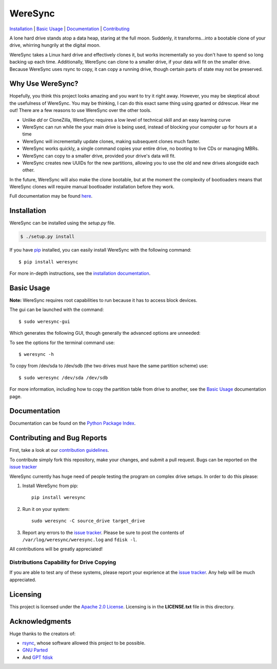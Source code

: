 ########
WereSync
########

`Installation <#installation>`_ | `Basic Usage <#basic-usage>`_ | `Documentation <https://pythonhosted.org/WereSync/>`_ | `Contributing <#contributing-and-bug-reports>`_

.. image:: https://github.com/DonyorM/weresync/raw/master/docs/source/img/weresync-logo.png
   :align: center 
   :alt: WereSync Logo

A lone hard drive stands atop a data heap, staring at the full moon. Suddenly, it
transforms...into a bootable clone of your drive, whirring hungrily at the digital
moon.

WereSync takes a Linux hard drive and effectively clones it, but works incrementally
so you don't have to spend so long backing up each time. Additionally, WereSync
can clone to a smaller drive, if your data will fit on the smaller drive. Because WereSync
uses rsync to copy, it can copy a running drive, though certain parts of state may not be
preserved.

Why Use WereSync?
=================

Hopefully, you think this project looks amazing and you want to try it right away.
However, you may be skeptical about the usefulness of WereSync. You may be
thinking, I can do this exact same thing using gparted or ddrescue. Hear me out!
There are a few reasons to use WereSync over the other tools.

- Unlike `dd` or CloneZilla, WereSync requires a low level of technical skill and an easy learning curve
- WereSync can run while the your main drive is being used, instead of blocking your computer up for hours at a time
- WereSync will incrementally update clones, making subsequent clones much faster.
- WereSync works quickly, a single command copies your entire drive, no booting to live CDs or managing MBRs.
- WereSync can copy to a smaller drive, provided your drive's data will fit.
- WereSync creates new UUIDs for the new partitions, allowing you to use the old and new drives alongside each other.

In the future, WereSync will also make the clone bootable, but at the moment the complexity of bootloaders means that WereSync clones will require manual bootloader installation before they work.

Full documentation may be found `here <https://pythonhosted.org/WereSync/index.html>`_.

Installation
============

WereSync can be installed using the `setup.py` file.

.. code-block:: bash

   $ ./setup.py install

If you have `pip <https://pypi.python.org/pypi/pip/>`_ installed, you can easily install WereSync with the following command::

    $ pip install weresync

For more in-depth instructions, see the `installation documentation <https://pythonhosted.org/WereSync/installation.html>`_.

Basic Usage
===========

**Note:** WereSync requires root capabilities to run because it has to access block devices.

The gui can be launched with the command::

    $ sudo weresync-gui

Which generates the following GUI, though generally the advanced options are unneeded:

.. image:: https://github.com/DonyorM/weresync/raw/master/docs/source/img/gui-example.png
   :align: left 
   :alt: Picture of WereSync GUI

To see the options for the terminal command use::

    $ weresync -h

To copy from /dev/sda to /dev/sdb (the two drives must have the same partition scheme) use::

    $ sudo weresync /dev/sda /dev/sdb

For more information, including how to copy the partition table from drive to
another, see the `Basic Usage <https://pythonhosted.org/WereSync/weresync.html>`_
documentation page.

Documentation
=============

Documentation can be found on the `Python Package Index <https://pythonhosted.org/WereSync/>`_.

Contributing and Bug Reports
============================

First, take a look at our `contribution guidelines <https://github.com/DonyorM/weresync/blob/master/CONTRIBUTING.rst>`_.

To contribute simply fork this repository, make your changes, and submit a pull
request. Bugs can be reported on the `issue tracker <https://github.com/donyorm/weresync/issues/>`_

WereSync currently has huge need of people testing the program on complex drive setups. In order to do this please:



1. Install WereSync from pip::

    pip install weresync

#. Run it on your system::

    sudo weresync -C source_drive target_drive

#. Report any errors to the `issue tracker <https://github.com/DonyorM/weresync/issues>`_. Please be sure to post the contents of ``/var/log/weresync/weresync.log`` and ``fdisk -l``.

All contributions will be greatly appreciated!

Distributions Capability for Drive Copying
------------------------------------------

|ubuntu| |debian| |arch| |centos| |fedora| |opensuse|

.. |ubuntu| image:: https://img.shields.io/badge/ubuntu-stable-brightgreen.svg
.. |arch| image:: https://img.shields.io/badge/Arch%20Linux-stable-brightgreen.svg
.. |centos| image:: https://img.shields.io/badge/CentOS-not%20tested-red.svg
.. |fedora| image:: https://img.shields.io/badge/Fedora-not%20tested-red.svg
.. |opensuse| image:: https://img.shields.io/badge/openSUSE-not%20tested-red.svg
.. |debian| image:: https://img.shields.io/badge/Debian-stable-brightgreen.svg

If you are able to test any of these systems, please report your exprience at the `issue tracker <https://github.com/DonyorM/weresync/issues>`_. Any help will be much appreciated.

Licensing
=========

This project is licensed under the `Apache 2.0 License <https://www.apache.org/licenses/LICENSE-2.0>`_. Licensing is in the **LICENSE.txt** file in this directory.

Acknowledgments
===============

Huge thanks to the creators of:

* `rsync <https://rsync.samba.org/>`_, whose software allowed this project to be possible.
* `GNU Parted <https://www.gnu.org/software/parted/>`_
* And `GPT fdisk <http://www.rodsbooks.com/gdisk/>`_
 
